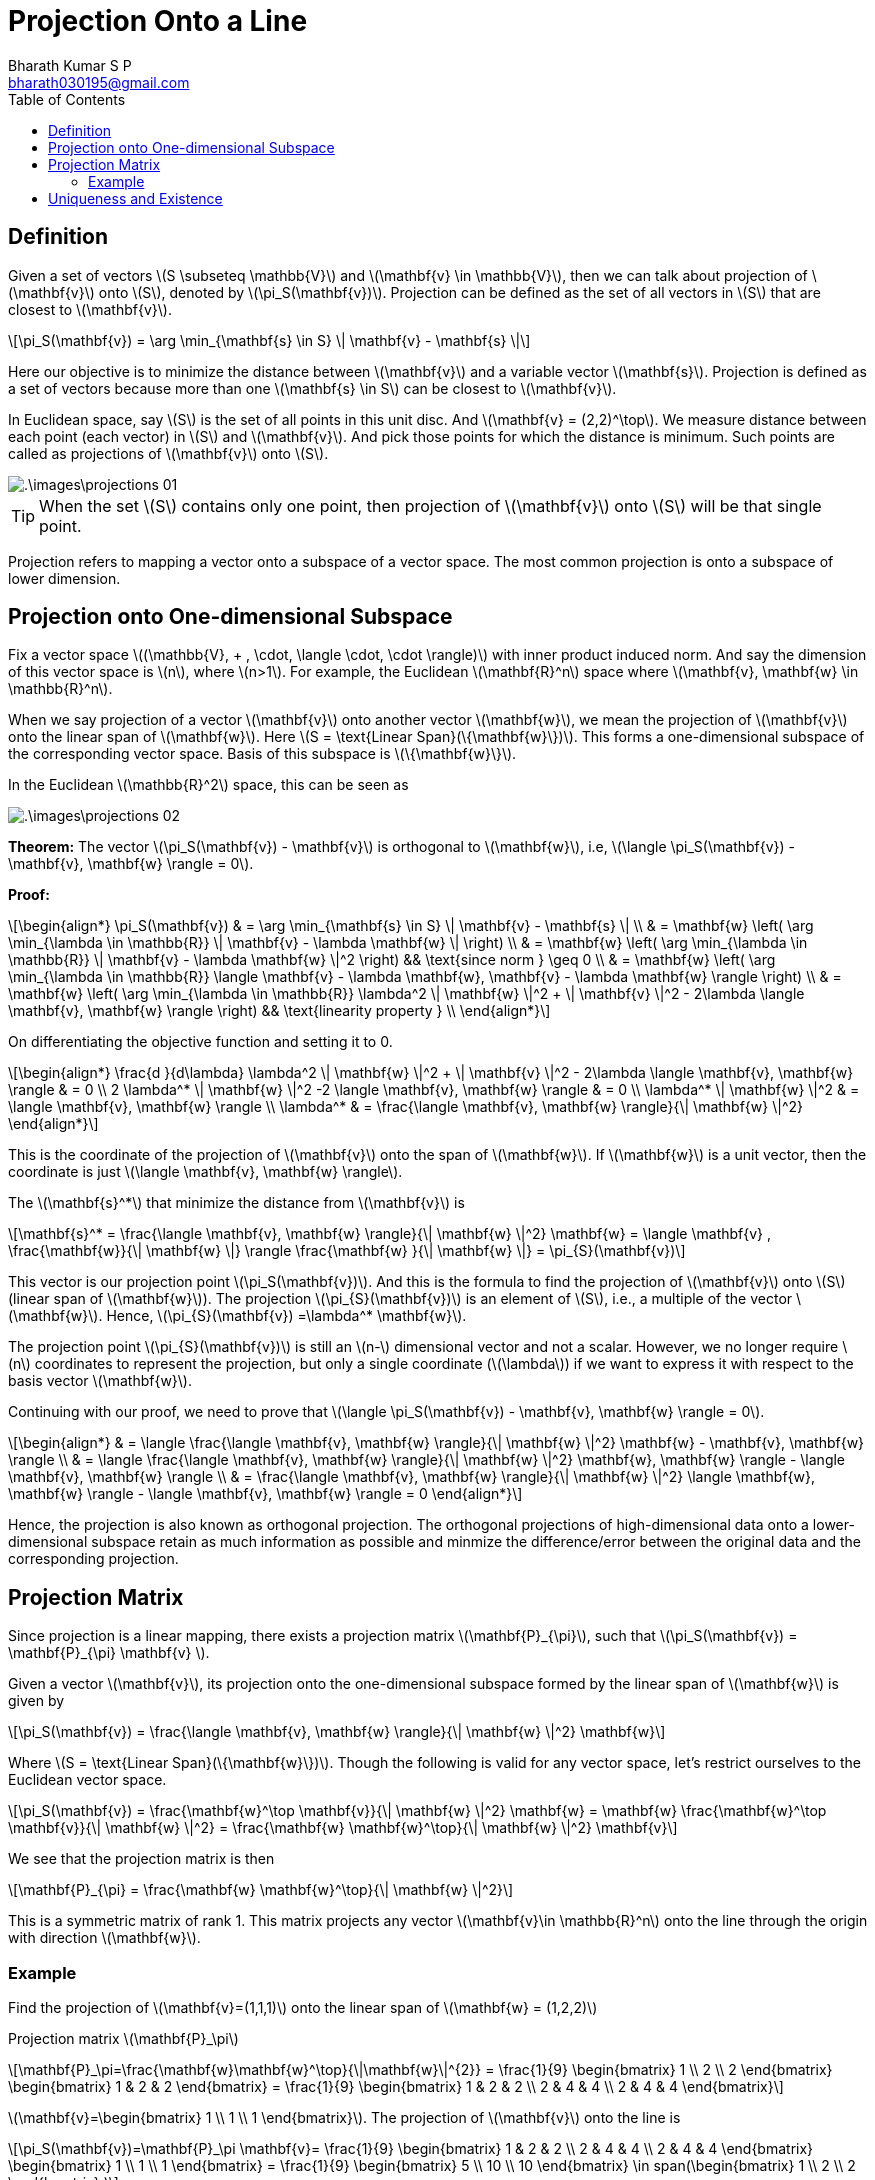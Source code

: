 = Projection Onto a Line =
:doctype: book
:author: Bharath Kumar S P
:email: bharath030195@gmail.com
:stem: latexmath
:eqnums:
:toc:

== Definition ==
Given a set of vectors stem:[S \subseteq \mathbb{V}] and stem:[\mathbf{v} \in \mathbb{V}], then we can talk about projection of stem:[\mathbf{v}] onto stem:[S], denoted by stem:[\pi_S(\mathbf{v})]. Projection can be defined as the set of all vectors in stem:[S] that are closest to stem:[\mathbf{v}].

[stem]
++++
\pi_S(\mathbf{v}) = \arg \min_{\mathbf{s} \in S} \| \mathbf{v} - \mathbf{s} \|
++++

Here our objective is to minimize the distance between stem:[\mathbf{v}] and a variable vector stem:[\mathbf{s}]. Projection is defined as a set of vectors because more than one stem:[\mathbf{s} \in S] can be closest to stem:[\mathbf{v}].

In Euclidean space, say stem:[S] is the set of all points in this unit disc. And stem:[\mathbf{v} = (2,2)^\top]. We measure distance between each point (each vector) in stem:[S] and stem:[\mathbf{v}]. And pick those points for which the distance is minimum. Such points are called as projections of stem:[\mathbf{v}] onto stem:[S].

image::.\images\projections_01.png[align='center']

TIP: When the set stem:[S] contains only one point, then projection of stem:[\mathbf{v}] onto stem:[S] will be that single point.

Projection refers to mapping a vector onto a subspace of a vector space. The most common projection is onto a subspace of lower dimension.

== Projection onto One-dimensional Subspace ==
Fix a vector space stem:[(\mathbb{V}, + , \cdot, \langle \cdot, \cdot \rangle)] with inner product induced norm. And say the dimension of this vector space is stem:[n], where stem:[n>1]. For example, the Euclidean stem:[\mathbf{R}^n] space where stem:[\mathbf{v}, \mathbf{w} \in \mathbb{R}^n].

When we say projection of a vector stem:[\mathbf{v}] onto another vector stem:[\mathbf{w}], we mean the projection of stem:[\mathbf{v}] onto the linear span of stem:[\mathbf{w}]. Here stem:[S = \text{Linear Span}(\{\mathbf{w}\})]. This forms a one-dimensional subspace of the corresponding vector space. Basis of this subspace is stem:[\{\mathbf{w}\}].

In the Euclidean stem:[\mathbb{R}^2] space, this can be seen as

image::.\images\projections_02.png[align='center']

*Theorem:* The vector stem:[\pi_S(\mathbf{v}) - \mathbf{v}] is orthogonal to stem:[\mathbf{w}], i.e, stem:[\langle \pi_S(\mathbf{v}) - \mathbf{v}, \mathbf{w} \rangle = 0].

*Proof:*

[stem]
++++
\begin{align*}
\pi_S(\mathbf{v}) & = \arg \min_{\mathbf{s} \in S} \| \mathbf{v} - \mathbf{s} \| \\
& =  \mathbf{w} \left( \arg \min_{\lambda \in \mathbb{R}} \| \mathbf{v} - \lambda \mathbf{w} \| \right) \\
& =  \mathbf{w} \left( \arg \min_{\lambda \in \mathbb{R}} \| \mathbf{v} - \lambda \mathbf{w} \|^2 \right) && \text{since norm } \geq 0 \\
& =  \mathbf{w} \left( \arg \min_{\lambda \in \mathbb{R}} \langle \mathbf{v} - \lambda \mathbf{w}, \mathbf{v} - \lambda \mathbf{w} \rangle \right) \\
& =  \mathbf{w} \left( \arg \min_{\lambda \in \mathbb{R}} \lambda^2 \| \mathbf{w} \|^2  + \| \mathbf{v} \|^2 - 2\lambda \langle \mathbf{v}, \mathbf{w} \rangle \right) && \text{linearity property }  \\
\end{align*}
++++

On differentiating the objective function and setting it to 0.

[stem]
++++
\begin{align*}
\frac{d }{d\lambda}  \lambda^2 \| \mathbf{w} \|^2  + \| \mathbf{v} \|^2 - 2\lambda \langle \mathbf{v}, \mathbf{w} \rangle & = 0 \\
2 \lambda^* \| \mathbf{w} \|^2 -2 \langle \mathbf{v}, \mathbf{w} \rangle & = 0 \\
\lambda^* \| \mathbf{w} \|^2 & =  \langle \mathbf{v}, \mathbf{w} \rangle \\
\lambda^*  & =  \frac{\langle \mathbf{v}, \mathbf{w} \rangle}{\| \mathbf{w} \|^2} 
\end{align*}
++++

This is the coordinate of the projection of stem:[\mathbf{v}] onto the span of stem:[\mathbf{w}]. If stem:[\mathbf{w}] is a unit vector, then the coordinate is just stem:[\langle \mathbf{v}, \mathbf{w} \rangle].

The stem:[\mathbf{s}^*] that minimize the distance from stem:[\mathbf{v}] is

[stem]
++++
\mathbf{s}^* = \frac{\langle \mathbf{v}, \mathbf{w} \rangle}{\| \mathbf{w} \|^2} \mathbf{w} = \langle \mathbf{v} , \frac{\mathbf{w}}{\| \mathbf{w} \|} \rangle \frac{\mathbf{w} }{\| \mathbf{w} \|} = \pi_{S}(\mathbf{v})
++++

This vector is our projection point stem:[\pi_S(\mathbf{v})]. And this is the formula to find the projection of stem:[\mathbf{v}] onto stem:[S] (linear span of stem:[\mathbf{w}]). The projection stem:[\pi_{S}(\mathbf{v})] is an element of stem:[S], i.e., a multiple of the vector stem:[\mathbf{w}]. Hence, stem:[\pi_{S}(\mathbf{v}) =\lambda^* \mathbf{w}].

The projection point stem:[\pi_{S}(\mathbf{v})] is still an stem:[n-] dimensional vector and not a scalar. However, we no longer require stem:[n] coordinates to represent the projection, but only a single coordinate (stem:[\lambda]) if we want to express it with respect to the basis vector stem:[\mathbf{w}].

Continuing with our proof, we need to prove that stem:[\langle \pi_S(\mathbf{v}) - \mathbf{v}, \mathbf{w} \rangle = 0].

[stem]
++++
\begin{align*}
& = \langle \frac{\langle \mathbf{v}, \mathbf{w} \rangle}{\| \mathbf{w} \|^2} \mathbf{w} - \mathbf{v}, \mathbf{w} \rangle \\
& = \langle \frac{\langle \mathbf{v}, \mathbf{w} \rangle}{\| \mathbf{w} \|^2} \mathbf{w}, \mathbf{w} \rangle - \langle \mathbf{v}, \mathbf{w} \rangle \\
& = \frac{\langle \mathbf{v}, \mathbf{w} \rangle}{\| \mathbf{w} \|^2}  \langle \mathbf{w}, \mathbf{w} \rangle - \langle \mathbf{v}, \mathbf{w} \rangle = 0
\end{align*}
++++

Hence, the projection is also known as orthogonal projection. The orthogonal projections of high-dimensional data onto a lower-dimensional subspace retain as much information as possible and minmize the difference/error between the original data and the corresponding projection.

== Projection Matrix ==
Since projection is a linear mapping, there exists a projection matrix stem:[\mathbf{P}_{\pi}], such that stem:[\pi_S(\mathbf{v}) = \mathbf{P}_{\pi} \mathbf{v} ].

Given a vector stem:[\mathbf{v}], its projection onto the one-dimensional subspace formed by the linear span of stem:[\mathbf{w}] is given by

[stem]
++++
\pi_S(\mathbf{v}) = \frac{\langle \mathbf{v}, \mathbf{w} \rangle}{\| \mathbf{w} \|^2} \mathbf{w}
++++

Where stem:[S = \text{Linear Span}(\{\mathbf{w}\})]. Though the following is valid for any vector space, let's restrict ourselves to the Euclidean vector space. 

[stem]
++++
\pi_S(\mathbf{v}) = \frac{\mathbf{w}^\top \mathbf{v}}{\| \mathbf{w} \|^2} \mathbf{w} = \mathbf{w} \frac{\mathbf{w}^\top \mathbf{v}}{\| \mathbf{w} \|^2} = \frac{\mathbf{w} \mathbf{w}^\top}{\| \mathbf{w} \|^2} \mathbf{v}
++++

We see that the projection matrix is then

[stem]
++++
\mathbf{P}_{\pi} = \frac{\mathbf{w} \mathbf{w}^\top}{\| \mathbf{w} \|^2}
++++

This is a symmetric matrix of rank 1. This matrix projects any vector stem:[\mathbf{v}\in \mathbb{R}^n] onto the line through the origin with direction stem:[\mathbf{w}].

=== Example ===
Find the projection of stem:[\mathbf{v}=(1,1,1)] onto the linear span of stem:[\mathbf{w} = (1,2,2)]

Projection matrix stem:[\mathbf{P}_\pi]
[stem]
++++
\mathbf{P}_\pi=\frac{\mathbf{w}\mathbf{w}^\top}{\|\mathbf{w}\|^{2}} = \frac{1}{9} \begin{bmatrix} 1 \\ 2 \\ 2 \end{bmatrix}
\begin{bmatrix} 1 & 2 & 2 \end{bmatrix} = \frac{1}{9} \begin{bmatrix} 1 & 2 & 2 \\ 2 & 4 & 4 \\ 2 & 4 & 4 \end{bmatrix}
++++

stem:[\mathbf{v}=\begin{bmatrix} 1 \\ 1 \\ 1 \end{bmatrix}]. The projection of stem:[\mathbf{v}] onto the line is
[stem]
++++
\pi_S(\mathbf{v})=\mathbf{P}_\pi \mathbf{v}= \frac{1}{9} \begin{bmatrix} 1 & 2 & 2 \\ 2 & 4 & 4 \\ 2 & 4 & 4 \end{bmatrix} 
\begin{bmatrix} 1 \\ 1 \\ 1 \end{bmatrix} = \frac{1}{9} \begin{bmatrix} 5 \\ 10 \\ 10 \end{bmatrix} \in 
span(\begin{bmatrix} 1 \\ 2 \\ 2 \end{bmatrix} ) 
++++

This is the projection of stem:[\mathbf{v}] onto the linear span of stem:[\mathbf{w}].

== Uniqueness and Existence ==
Projection can sometimes result in no solution or many solutions. Let's consider the Euclidean space.

* Left graph: Let stem:[S] be the union of set of all points in the x-axis and y-axis. And stem:[\mathbf{v}=(1,1)^\top]. Then stem:[\pi_S(\mathbf{v}) = \{(1,0)^\top, (0,1)^\top\}]. Here we have many solutions. So projection need not be unique.
* Right graph: Let stem:[S] be the set of points in the unit disc excluding the boundary points, i.e., set of all vectors whose length is strictly less than 1. And stem:[\mathbf{v}=(2,2)^\top]. Then stem:[\pi_S(\mathbf{v}) = \phi]. Here we have no solution. So projection doesn't exist.
+
image::.\images\projections_03.png[align='center']

* When the set on which we are projecting is a linear set (linear subspace), then projection always exists and it is unique.
